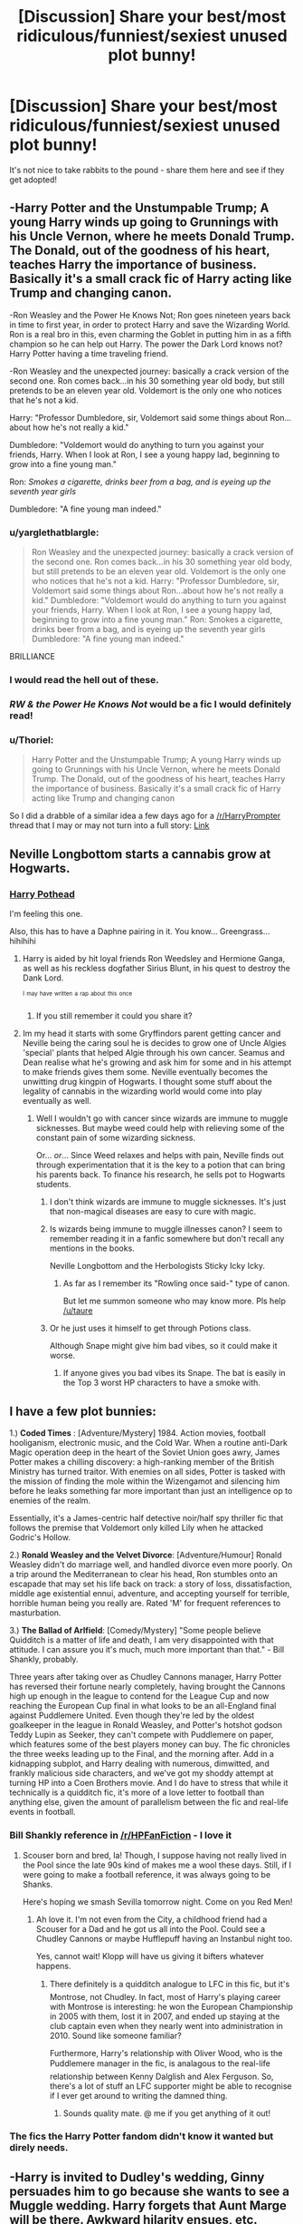 #+TITLE: [Discussion] Share your best/most ridiculous/funniest/sexiest unused plot bunny!

* [Discussion] Share your best/most ridiculous/funniest/sexiest unused plot bunny!
:PROPERTIES:
:Score: 20
:DateUnix: 1463449668.0
:DateShort: 2016-May-17
:FlairText: Discussion
:END:
It's not nice to take rabbits to the pound - share them here and see if they get adopted!


** -Harry Potter and the Unstumpable Trump; A young Harry winds up going to Grunnings with his Uncle Vernon, where he meets Donald Trump. The Donald, out of the goodness of his heart, teaches Harry the importance of business. Basically it's a small crack fic of Harry acting like Trump and changing canon.

-Ron Weasley and the Power He Knows Not; Ron goes nineteen years back in time to first year, in order to protect Harry and save the Wizarding World. Ron is a real bro in this, even charming the Goblet in putting him in as a fifth champion so he can help out Harry. The power the Dark Lord knows not? Harry Potter having a time traveling friend.

-Ron Weasley and the unexpected journey: basically a crack version of the second one. Ron comes back...in his 30 something year old body, but still pretends to be an eleven year old. Voldemort is the only one who notices that he's not a kid.

Harry: "Professor Dumbledore, sir, Voldemort said some things about Ron...about how he's not really a kid."

Dumbledore: "Voldemort would do anything to turn you against your friends, Harry. When I look at Ron, I see a young happy lad, beginning to grow into a fine young man."

Ron: /Smokes a cigarette, drinks beer from a bag, and is eyeing up the seventh year girls/

Dumbledore: "A fine young man indeed."
:PROPERTIES:
:Score: 48
:DateUnix: 1463464607.0
:DateShort: 2016-May-17
:END:

*** u/yarglethatblargle:
#+begin_quote
  Ron Weasley and the unexpected journey: basically a crack version of the second one. Ron comes back...in his 30 something year old body, but still pretends to be an eleven year old. Voldemort is the only one who notices that he's not a kid. Harry: "Professor Dumbledore, sir, Voldemort said some things about Ron...about how he's not really a kid." Dumbledore: "Voldemort would do anything to turn you against your friends, Harry. When I look at Ron, I see a young happy lad, beginning to grow into a fine young man." Ron: Smokes a cigarette, drinks beer from a bag, and is eyeing up the seventh year girls Dumbledore: "A fine young man indeed."
#+end_quote

BRILLIANCE
:PROPERTIES:
:Author: yarglethatblargle
:Score: 25
:DateUnix: 1463483180.0
:DateShort: 2016-May-17
:END:


*** I would read the hell out of these.
:PROPERTIES:
:Author: IntenseGenius
:Score: 14
:DateUnix: 1463465720.0
:DateShort: 2016-May-17
:END:


*** /RW & the Power He Knows Not/ would be a fic I would definitely read!
:PROPERTIES:
:Author: the_long_way_round25
:Score: 10
:DateUnix: 1463485216.0
:DateShort: 2016-May-17
:END:


*** u/Thoriel:
#+begin_quote
  Harry Potter and the Unstumpable Trump; A young Harry winds up going to Grunnings with his Uncle Vernon, where he meets Donald Trump. The Donald, out of the goodness of his heart, teaches Harry the importance of business. Basically it's a small crack fic of Harry acting like Trump and changing canon
#+end_quote

So I did a drabble of a similar idea a few days ago for a [[/r/HarryPrompter]] thread that I may or may not turn into a full story: [[https://www.reddit.com/r/HarryPrompter/comments/4j1n8y/a_famous_figure_becomes_a_harry_potter_selfinsert/d33c8hp][Link]]
:PROPERTIES:
:Author: Thoriel
:Score: 2
:DateUnix: 1463518948.0
:DateShort: 2016-May-18
:END:


** Neville Longbottom starts a cannabis grow at Hogwarts.
:PROPERTIES:
:Score: 24
:DateUnix: 1463462953.0
:DateShort: 2016-May-17
:END:

*** [[https://www.youtube.com/watch?v=U1ei5rwO7ZI][Harry Pothead]]

I'm feeling this one.

Also, this has to have a Daphne pairing in it. You know... Greengrass... hihihihi
:PROPERTIES:
:Author: UndeadBBQ
:Score: 15
:DateUnix: 1463472716.0
:DateShort: 2016-May-17
:END:

**** Harry is aided by hit loyal friends Ron Weedsley and Hermione Ganga, as well as his reckless dogfather Sirius Blunt, in his quest to destroy the Dank Lord.

^{^{I}} ^{^{may}} ^{^{have}} ^{^{written}} ^{^{a}} ^{^{rap}} ^{^{about}} ^{^{this}} ^{^{once}}
:PROPERTIES:
:Author: derive-dat-ass
:Score: 14
:DateUnix: 1463505351.0
:DateShort: 2016-May-17
:END:

***** If you still remember it could you share it?
:PROPERTIES:
:Author: Icantevenm8
:Score: 6
:DateUnix: 1463518927.0
:DateShort: 2016-May-18
:END:


**** Im my head it starts with some Gryffindors parent getting cancer and Neville being the caring soul he is decides to grow one of Uncle Algies 'special' plants that helped Algie through his own cancer. Seamus and Dean realise what he's growing and ask him for some and in his attempt to make friends gives them some. Neville eventually becomes the unwitting drug kingpin of Hogwarts. I thought some stuff about the legality of cannabis in the wizarding world would come into play eventually as well.
:PROPERTIES:
:Score: 9
:DateUnix: 1463483433.0
:DateShort: 2016-May-17
:END:

***** Well I wouldn't go with cancer since wizards are immune to muggle sicknesses. But maybe weed could help with relieving some of the constant pain of some wizarding sickness.

Or... /or/... Since Weed relaxes and helps with pain, Neville finds out through experimentation that it is the key to a potion that can bring his parents back. To finance his research, he sells pot to Hogwarts students.
:PROPERTIES:
:Author: UndeadBBQ
:Score: 9
:DateUnix: 1463484303.0
:DateShort: 2016-May-17
:END:

****** I don't think wizards are immune to muggle sicknesses. It's just that non-magical diseases are easy to cure with magic.
:PROPERTIES:
:Score: 7
:DateUnix: 1463485616.0
:DateShort: 2016-May-17
:END:


****** Is wizards being immune to muggle illnesses canon? I seem to remember reading it in a fanfic somewhere but don't recall any mentions in the books.

Neville Longbottom and the Herbologists Sticky Icky Icky.
:PROPERTIES:
:Score: 6
:DateUnix: 1463484651.0
:DateShort: 2016-May-17
:END:

******* As far as I remember its "Rowling once said-" type of canon.

But let me summon someone who may know more. Pls help [[/u/taure]]
:PROPERTIES:
:Author: UndeadBBQ
:Score: 6
:DateUnix: 1463484798.0
:DateShort: 2016-May-17
:END:


****** Or he just uses it himself to get through Potions class.

Although Snape might give him bad vibes, so it could make it worse.
:PROPERTIES:
:Author: Averant
:Score: 5
:DateUnix: 1463496349.0
:DateShort: 2016-May-17
:END:

******* If anyone gives you bad vibes its Snape. The bat is easily in the Top 3 worst HP characters to have a smoke with.
:PROPERTIES:
:Author: UndeadBBQ
:Score: 4
:DateUnix: 1463496702.0
:DateShort: 2016-May-17
:END:


** I have a few plot bunnies:

1.) *Coded Times* : [Adventure/Mystery] 1984. Action movies, football hooliganism, electronic music, and the Cold War. When a routine anti-Dark Magic operation deep in the heart of the Soviet Union goes awry, James Potter makes a chilling discovery: a high-ranking member of the British Ministry has turned traitor. With enemies on all sides, Potter is tasked with the mission of finding the mole within the Wizengamot and silencing him before he leaks something far more important than just an intelligence op to enemies of the realm.

Essentially, it's a James-centric half detective noir/half spy thriller fic that follows the premise that Voldemort only killed Lily when he attacked Godric's Hollow.

2.) *Ronald Weasley and the Velvet Divorce*: [Adventure/Humour] Ronald Weasley didn't do marriage well, and handled divorce even more poorly. On a trip around the Mediterranean to clear his head, Ron stumbles onto an escapade that may set his life back on track: a story of loss, dissatisfaction, middle age existential ennui, adventure, and accepting yourself for terrible, horrible human being you really are. Rated 'M' for frequent references to masturbation.

3.) *The Ballad of Arlfield*: [Comedy/Mystery] "Some people believe Quidditch is a matter of life and death, I am very disappointed with that attitude. I can assure you it's much, much more important than that." - Bill Shankly, probably.

Three years after taking over as Chudley Cannons manager, Harry Potter has reversed their fortune nearly completely, having brought the Cannons high up enough in the league to contend for the League Cup and now reaching the European Cup final in what looks to be an all-England final against Puddlemere United. Even though they're led by the oldest goalkeeper in the league in Ronald Weasley, and Potter's hotshot godson Teddy Lupin as Seeker, they can't compete with Puddlemere on paper, which features some of the best players money can buy. The fic chronicles the three weeks leading up to the Final, and the morning after. Add in a kidnapping subplot, and Harry dealing with numerous, dimwitted, and frankly malicious side characters, and we've got my shoddy attempt at turning HP into a Coen Brothers movie. And I do have to stress that while it technically is a quidditch fic, it's more of a love letter to football than anything else, given the amount of parallelism between the fic and real-life events in football.
:PROPERTIES:
:Author: Zeitgeist84
:Score: 16
:DateUnix: 1463457627.0
:DateShort: 2016-May-17
:END:

*** Bill Shankly reference in [[/r/HPFanFiction]] - I love it
:PROPERTIES:
:Author: Sage_LFC
:Score: 5
:DateUnix: 1463510396.0
:DateShort: 2016-May-17
:END:

**** Scouser born and bred, la! Though, I suppose having not really lived in the Pool since the late 90s kind of makes me a wool these days. Still, if I were going to make a football reference, it was always going to be Shanks.

Here's hoping we smash Sevilla tomorrow night. Come on you Red Men!
:PROPERTIES:
:Author: Zeitgeist84
:Score: 6
:DateUnix: 1463513456.0
:DateShort: 2016-May-18
:END:

***** Ah love it. I'm not even from the City, a childhood friend had a Scouser for a Dad and he got us all into the Pool. Could see a Chudley Cannons or maybe Hufflepuff having an Instanbul night too.

Yes, cannot wait! Klopp will have us giving it bifters whatever happens.
:PROPERTIES:
:Author: Sage_LFC
:Score: 4
:DateUnix: 1463518168.0
:DateShort: 2016-May-18
:END:

****** There definitely is a quidditch analogue to LFC in this fic, but it's Montrose, not Chudley. In fact, most of Harry's playing career with Montrose is interesting: he won the European Championship in 2005 with them, lost it in 2007, and ended up staying at the club captain even when they nearly went into administration in 2010. Sound like someone familiar?

Furthermore, Harry's relationship with Oliver Wood, who is the Puddlemere manager in the fic, is analagous to the real-life relationship between Kenny Dalglish and Alex Ferguson. So, there's a lot of stuff an LFC supporter might be able to recognise if I ever get around to writing the damned thing.
:PROPERTIES:
:Author: Zeitgeist84
:Score: 3
:DateUnix: 1463529150.0
:DateShort: 2016-May-18
:END:

******* Sounds quality mate. @ me if you get anything of it out!
:PROPERTIES:
:Author: Sage_LFC
:Score: 2
:DateUnix: 1463554118.0
:DateShort: 2016-May-18
:END:


*** The fics the Harry Potter fandom didn't know it wanted but direly needs.
:PROPERTIES:
:Author: Krististrasza
:Score: 3
:DateUnix: 1463563735.0
:DateShort: 2016-May-18
:END:


** -Harry is invited to Dudley's wedding, Ginny persuades him to go because she wants to see a Muggle wedding. Harry forgets that Aunt Marge will be there. Awkward hilarity ensues, etc.
:PROPERTIES:
:Author: FloreatCastellum
:Score: 11
:DateUnix: 1463484657.0
:DateShort: 2016-May-17
:END:

*** I'd read this as long as Marge blows up again.
:PROPERTIES:
:Author: derive-dat-ass
:Score: 4
:DateUnix: 1463505490.0
:DateShort: 2016-May-17
:END:

**** Naturally.
:PROPERTIES:
:Author: FloreatCastellum
:Score: 2
:DateUnix: 1463507184.0
:DateShort: 2016-May-17
:END:


**** [[https://www.fanfiction.net/s/11982933/1/][I did it]].
:PROPERTIES:
:Author: FloreatCastellum
:Score: 2
:DateUnix: 1465137366.0
:DateShort: 2016-Jun-05
:END:

***** I can't wait to read it :D
:PROPERTIES:
:Author: derive-dat-ass
:Score: 2
:DateUnix: 1465141804.0
:DateShort: 2016-Jun-05
:END:


***** "I love family events, they're magical." OH MY GOD. JUST. OH MY GOD.
:PROPERTIES:
:Author: HelloBeautifulChild
:Score: 1
:DateUnix: 1467903196.0
:DateShort: 2016-Jul-07
:END:

****** :D glad you liked that line #BringBackSassyHarry
:PROPERTIES:
:Author: FloreatCastellum
:Score: 2
:DateUnix: 1467905671.0
:DateShort: 2016-Jul-07
:END:


** - Sparked by Rowlings "History of the Potters", I imagined Charlus' and Doreas side of the Potter family. Torn between pureblood idealism, traditions, love and his own ambition, James' cousin, Aurelius leaves the country after his seventh year never to be seen again. Not until a desperate Minerva McGonagall sets out to look for the last remaining adult Potter of the world to take care of his cousins child. Follow Aurelius, the world traveler, as he struggles to raise Harry, close old scars and tear open new ones.

I always wanted to write this one, but I haven't yet gotten the right feel for it.

- Heroes are not born, they are made. Or in Poppy Potters case, forged. Raised by Minerva McGonagall and Albus Dumbledore, Poppy Potter has soon found her passions in two things, the Arcane and the forge. It is her dream to become a Grand Artificer, a master of magical engineering and Art. One evening, after her fifth year, Poppy stands at her forge, working on her greatest project yet, when Fate struck. The fires of the forge burn her, melt her skin from her bones. But she doesn't die. Instead, she is reborn, her bones hard as iron, her skin tough as titanium and her eyes glowing with the power of a vulcan. She rises, an avatar of Hephaistos. [[http://img04.deviantart.net/bdca/i/2015/233/f/f/dota_2_lina_by_ang_angg-d8cp5i0.jpg][Inspiration pic]]

This one is more the "I really want to do something with gods..." thing lying around.

- We write the year 581 BC. A war rages among the celts of the british isles, with one man terrorizing the whole of the countries with his fierce warriors and ruthless druids. The name of the warlord is Voldemort, elder of the druids and traitor to nature. But one night, on the day when the ghosts come haunting, he was defeated - by a mere babe, no less. Fourteen years later, the babe Haralrd Jymson, child of a viking seidr and and saxon Hexe, is sent away to learn from the Southeners beyond the great mountains to become the greatest wizard the Isles have ever seen. Together with his mentor, the fierce shieldmaiden Moireach (Minerva McGonagall) of the picts and his friends, the loyal and brave Ronat of the Celts as well as the orphaned Hermenas, born of etruskian adventurers, he sets out on his greatest adventure along the Amber Road.

This one is on my to-do list. I'm not sure when its going to happen, but it is going to happen.

- Harry Potter and the War against Chaos. Bernadette, the Grim Reaper, is always on the lookout for new members of her Vigil. When Harry jumps in the way of an Avada Kedavra, a month after the final battle, to save a child he had never met before, she makes him a proposal. Harry becomes part of the Vigil and is on his way to become the greatest Guardian of the Veil, known to all who have reason to fear hims as "The Archmage". A Harry Potter x [[http://nebezial.deviantart.com/art/death-vigil-pages1to6-424856555][Death Vigil]] crossover.

I love Death Vigil. I want to make a crossover with it.

- Harry decides one day to see where some of the weirder paths on the Marauders Map lead. Deep within the school, he finds relics of oldest times, speaking of ages long forgotten as well as something he remembers quite dearly. The Veil. But after closer inspection he sees that this one doesn't whisper. Instead, he hears cheering, laughing and the occasional crackle and explosion of fireworks. But the Veil is dangerous, not because of where it leads, but because it lures you in. Not able to withstand, Harry enters the Veil, only to find himself appearing at the edge of a gigantic arena where ten participants, humans, monsters, beings - forces of nature, all of them - battle each other. The name of the arena is Summoners Rift, and Harry is about to be drafted.

HP x League of Legends crossover. This one is also on my plate, for the sole reason that there is not one good League crossover out there.
:PROPERTIES:
:Author: UndeadBBQ
:Score: 10
:DateUnix: 1463472377.0
:DateShort: 2016-May-17
:END:

*** Heck yes, League of Legends crossover. I have one planned myself.

Xerath!Harry. Voldemort won, and Harry is cornered in a cave that contains an exposed magical leyline. With no way out, he does a very Harry kind of thing and grabs the leyline. The cave is sealed in a burst of magic. With his victory complete, Voldemort builds his fortress on top of the entrance, and carves a warning into the wall above the cave entrance. "Beware the wrath of wizards," it reads. On the other side of the world, Luna Lovegood weeps. Millennium later, after a world changing magical cataclysm caused by Voldemort before he died, the building now known as the Institute of War is found and inhabited. Deep beneath the Institute, the message, almost perfectly preserved, is found. The last word, however, was near illegible. Scholars were only able recover three letters, making the message read "Beware the wrath of --zar--". The cave beneath it was excavated, and a perfectly smooth boulder, practically thrumming with magical power, was set on display in the main hall, where it soon gained the name of "Zar's Wrath", and later shortened to "Xerath". Much like the Hall of Judgement, the Xerath Stone became a rite of passage for those who champion a cause and seek the aid of Zar's Wrath. One day, Diana Lovegood, Scorn of the Moon, and last of House Lovegood, stood before the stone, and Harry Potter woke up.
:PROPERTIES:
:Author: Averant
:Score: 6
:DateUnix: 1463496556.0
:DateShort: 2016-May-17
:END:

**** As I read that I was already thinking "How is he going to get Azir to be Voldemort?"

So, I guess you're ignoring the Shurima lore parts?

But I dig the idea. A powerful, slightly crazed Harry whos body is pure magic at this point and feels a connection to this one girl from Targon.
:PROPERTIES:
:Author: UndeadBBQ
:Score: 4
:DateUnix: 1463497045.0
:DateShort: 2016-May-17
:END:

***** Fuck the lore =.=

They came out with that /after/ I came up with this idea. So yeah I'm pretty much going to ignore it. Although... Azir COULD be Voldemort. He just keeps on splitting his soul endlessly, sculpting soldiers out of sand. Definitely something I'd have to think on.
:PROPERTIES:
:Author: Averant
:Score: 3
:DateUnix: 1463497373.0
:DateShort: 2016-May-17
:END:

****** Thats what I wanted to know.

I personally love the new way Riot is trying to give their characters a bit of backstory. The Opening of the Tomb of Shurima is certainly one of the more interesting things. With Harry as Xerath, it would mean that Nasus was his warden for a few thousand years and Renekton the poor soul that had to endure Harry's torture (if we want to stay on the lore). Voldemort as Azir, and Sivir as the last of his bloodline could make an interesting antagonist pair. Cassiopeia could be a decent sidekick to Xerath / Harry in her wish for vengeance for her curse.

But thats all just brainstorming :D
:PROPERTIES:
:Author: UndeadBBQ
:Score: 3
:DateUnix: 1463497778.0
:DateShort: 2016-May-17
:END:


****** So I'm not the only one mad at the huge 'fix' they did to the lore almost two years ago? Awesome!

Also, if you write this, I would soooo read it. The idea sounds amazing.
:PROPERTIES:
:Author: Werefoxz
:Score: 1
:DateUnix: 1465042662.0
:DateShort: 2016-Jun-04
:END:


*** Please post on this sub for visibility/promotion if/when you write any of these!! All of your ideas seem super cool and I don't want to miss any of them.
:PROPERTIES:
:Author: bi_thrwy
:Score: 3
:DateUnix: 1463549363.0
:DateShort: 2016-May-18
:END:


** [deleted]
:PROPERTIES:
:Score: 9
:DateUnix: 1463487925.0
:DateShort: 2016-May-17
:END:

*** u/UndeadBBQ:
#+begin_quote
  Pansy works as a secretary in the same office as Harry. They absolutely hate each other. One day the feud goes too far and Harry decides to put the punishment down as her superior <3 .
#+end_quote

( ͡° ͜ʖ ͡°)

#+begin_quote
  Voldemort's resurrection doesn't go quite as planned... Wormtail fucks up one of the ingredients and Voldemort comes out as a..beautiful woman? Watch as Voldemort goes through the trials and tribulations of being a woman.
#+end_quote

Tomasina Riddle, his grandmother, was buried right next to his father. Pity.

Please, someone write this.
:PROPERTIES:
:Author: UndeadBBQ
:Score: 7
:DateUnix: 1463498834.0
:DateShort: 2016-May-17
:END:

**** I just want a scene where she has her period for the first time and freaks the fuck out and tortures people in pure rage.
:PROPERTIES:
:Author: scoops__
:Score: 9
:DateUnix: 1463499446.0
:DateShort: 2016-May-17
:END:

***** In my head I have the ressurection scene in mind and Voldemort being like "You know what, Harry? Go! Take the cup and go! I'll deal later with you. In about three to four months. Because that is when Wormtail here is going to be allowed to die."

And then Harry lies in bed, not with nightmares of a horrifying Voldemort, but with rather embarassing dreams about the naked woman that came out of the cauldron.

Ooooooh... I want this so bad.
:PROPERTIES:
:Author: UndeadBBQ
:Score: 10
:DateUnix: 1463499711.0
:DateShort: 2016-May-17
:END:

****** Just make sure she has a nose this time...
:PROPERTIES:
:Author: Averant
:Score: 7
:DateUnix: 1463503706.0
:DateShort: 2016-May-17
:END:


*** If the fem!Voldemort was still as insane as the canon one, it wouldn't make a big difference though.

I propose: she sensed Horcrux in Harry's head, managed to get it reattached to herself, and instantly felt a lot better. As a result, she became confused, Harry escaped, and she started questioning her former strategy.
:PROPERTIES:
:Author: mk1961
:Score: 2
:DateUnix: 1463585282.0
:DateShort: 2016-May-18
:END:


** A favorite premise for an "evil Dumbledore" story that I've never gotten around to writing:

As an infant, while on a routine checkup at St. Mungos, Harry accidentally ingests Unicorn blood. Because the curse cannot afflict an innocent, it manifests instead as a bad-luck curse that surrounds him, affecting those who come near. This is the Power He Knows Not.

Later, after his parents would perish despite hiding under a Fidelius charm (a seemingly "perfect defense"), Voldemort would attack him and suffer a one-in-a-million reflection of the Killing Curse. Sirius would pick up the infant to hand him to Hagrid and hours later be framed for a murder he didn't commit. Hagrid... well, his Giant blood made him immune to the curse. (He's the only person Harry can safely be with for any extended period of time.)

Dumbledore (the mustache-twirling kind) actually recognizes the curse for what it was. In a stroke of brilliance, he has Hagrid leave Harry with the Dursleys intentionally because they were the "worst sort of Muggle."

The Dursleys aren't dumb. They realize quickly that they need to isolate Harry, locking him away from them in his cupboard to avoid contact.

As he grows up, everyone Harry befriends suffers a horrible fate (though as time goes on, rarely fatal), but he never really catches on as to why.

His adventures at Hogwarts would revolve around Dumbledore manipulating Harry's curse, trying (and failing, more often than not) to get his adversaries to suffer the effects of his curse.

Tone-wise, I'd aim for light comedy, much like BajaB's Lazy Harry series. Of course, one would be obligated to try for the most ridiculous events, ones that backfire on Dumbledore (the bad guy in this--perhaps with a Voldemort who is terrified of Harry and just wants to be left alone).

Part of the reason I never wrote this up was because I discovered later on that one of the main characters (Luna) of the /Alex Verus/ series by Benedict Jacka has a very similar curse. It sort of took the wind out of my sails.

Maybe someday...
:PROPERTIES:
:Author: __Pers
:Score: 9
:DateUnix: 1463578702.0
:DateShort: 2016-May-18
:END:

*** I just like the idea of Voldemort just being some guy at this point, no longer wanted to even leave his house after being ressurected, and is so scared of Harry, and Dumbledor is so blinded he keeps trying to make the curse kill Voldemort. The idea just sounds amazing.
:PROPERTIES:
:Author: Werefoxz
:Score: 1
:DateUnix: 1465042900.0
:DateShort: 2016-Jun-04
:END:


** Akira (movie version) reimagined with Harry Potter, where Tetsuo is embodied by Luna Lovegood. The original Akira-esque powerhouse would be Ariana Dumbledore.

In the late 1800's, the Department of Mysteries was researching 'magic is intent', and trying to liberate the mind from all constraints on reality-bending. Their experiments resulted in Ariana Dumbledore erasing Atlantis from history. Soon after, they shut down the project. Decades later, their top researchers Xeno and Miranda Lovegood rediscovered the Ariana materials and worked on their own 'liberated mind' in secret. What they created was a monster, capable of warping reality by the worst imaginings of the id whenever the constraints were broken. This is Luna. Miranda died putting the breakers on her mind in place, but every once in a while Luna's cage is broken, and something horrible is let loose.

For instance, the Weasleys used to have ten kids.

Albus and Flitwick are aware. Trelawney can sense it but is incapable of predicting around Luna's actions- she fears the little girl for that. Xeno just tries to distract Luna with safe, fanciful notions and conspiracy-politics; her reality-bending doesn't change individuals, usually. She can convert a mob of muggles into a zombie apocalypse, but her urges aren't fine-tuned enough to warp a government. The runic puzzles in the Quibbler are meant to train her mind to reinforce the cage. Others just find them challenging and occasionally inspirational.

It's when Harry makes the run at the Ministry to 'save Sirius' that Luna is pushed beyond her controls. When she finds Harry being possessed by Voldemort in the Atrium, things... happen. The rising Dark Lord loses some of his significance. Even if he can rebuild another body, he's really considering holding off for a bit. Maybe possess Nagini for a nice long holiday in Rwanda.

Harry is the Kaneda in this- the friend just trying to help, that may eventually have to put Luna down.
:PROPERTIES:
:Author: wordhammer
:Score: 8
:DateUnix: 1463497910.0
:DateShort: 2016-May-17
:END:


** I'm too lazy or preoccupied to write these, feel free to adopt.

- Just after the Battle of Hogwarts, Harry discovers that his entire life had been a "Truman Show" type reality show (possibly only he and Voldemort weren't in on the secret, or the entire wizarding world was just a simulated reality). He is brought in to a live interview in the show's studios, which I intended to use to mock some stupid fanon/fandom notions in the form of audience questions and Harry's answers.

- Mad scientist Hagrid making horrible animal experiments to produce new species of monsters, in an au where he's allowed to do magic. Nobody tries to stop or arrest him because they're too afraid of the monsters he keeps as pets.
:PROPERTIES:
:Author: Almavet
:Score: 7
:DateUnix: 1463489846.0
:DateShort: 2016-May-17
:END:

*** I like to imagine with the first one that everyone is a paid actor besides Harry. After he finally 'kills' Voldemort, 'Tom' gets back up and just walks off and Harry is like wtf and that's when they reveal everything.
:PROPERTIES:
:Author: Werefoxz
:Score: 2
:DateUnix: 1465043063.0
:DateShort: 2016-Jun-04
:END:


** Some plot bunnies of this evening:

- *Harry Potter: Master Herbologist.* Allying with the good Neville Longbottom, Harry works to weaponize some magical plants and uproot the battle to bring it straight to Voldemort. The power the Dark Lord knows not is most certainly a rhododendron bush.

- *Harry Potter & The Hogwarts Toilet Seat* Due to a traumatic event in his childhood, Harry becomes accustomed to exploring the sewers around Privet Drive, and upon arriving at school pursues his natural inclinations to enjoy the pipework. The power the Dark Lord knows not? Indoor plumbing.

- *The Road To That Gold Place* Post-DH. Harry and Ron get together and seek out the mythical, magical city of El Dorado!

- *Harry, Hermione & The Hieroglyphs* Post-DH. Having enjoyed a marathon of Tomb Raider and Indiana Jones together, Harry and Hermione have found their true callings in life - they're going to become pseudo-archaeologists and go searching for buried treasure, and you can bet they're going to look sexy while doing it!

- *Harry Potter On Stage* Harry leaves the wizarding world to pursue his /real/ dream of becoming a Broadway choreographer.

- *Master Of The Catacombs* Drunkenly lost in the catacombs of Paris after a particularly wild party, Harry stumbles over a secret, underground society of hyperintelligent gnomes, and he becomes their saviour.
:PROPERTIES:
:Score: 12
:DateUnix: 1463450060.0
:DateShort: 2016-May-17
:END:

*** u/TheJadeLady:
#+begin_quote
  Harry, Hermione & The Hieroglyphs Post-DH. Having enjoyed a marathon of Tomb Raider and Indiana Jones together, Harry and Hermione have found their true callings in life - they're going to become pseudo-archaeologists and go searching for buried treasure, and you can bet they're going to look sexy while doing it!
#+end_quote

Make it a Tomb Raider crossover there's only one good so far by Steelbadger

[[https://www.fanfiction.net/s/10659456/1/Harry-Potter-and-the-Sun-Queen]]
:PROPERTIES:
:Author: TheJadeLady
:Score: 5
:DateUnix: 1463533998.0
:DateShort: 2016-May-18
:END:


** Currently working on a *Harry Potter/Jurassic World* crossover wherein Harry becomes King of the Velociraptors after a postal mixup. Crack, obvs. Also features motherly, sassy Hedwig who thinks Harry and the Raptors are her mentally handicapped chicks.
:PROPERTIES:
:Author: SincereBumble
:Score: 4
:DateUnix: 1463487899.0
:DateShort: 2016-May-17
:END:


** A fic about Bill before the second war started and his adventures in Egypt while working for the Goblins. It was like 8 or 9 years ago I had this idea, I had it all plotted out with chapter summaries and everything. I still think about it at times but I always lose interest in writing after the first or second chapter haha.
:PROPERTIES:
:Score: 4
:DateUnix: 1463468686.0
:DateShort: 2016-May-17
:END:


** The claim that the Black family bribed squib cousin Bernard with his own bookshop into going away instead of killing him like the proper purebloods they are is a vile lie spread by squib cousin Bernard.

Now Bernard Black has a problem. He has just been given custody of a child by the name of Harry Potter.

Black Books crossover
:PROPERTIES:
:Author: Krististrasza
:Score: 4
:DateUnix: 1463564165.0
:DateShort: 2016-May-18
:END:

*** This is the most amazing concept I've ever heard.
:PROPERTIES:
:Score: 2
:DateUnix: 1463565050.0
:DateShort: 2016-May-18
:END:


*** I would read the shit out of that. Also, Manny is in fact Wormtail and Fran is a Bellatrix Lestrange who switched out with her body double and is desperately trying to figure out how the muggle world works so that she can convert Voldemort's stash of gold into British Pounds without being arrested for it.

Cue a very confused wizarding world.
:PROPERTIES:
:Author: darklooshkin
:Score: 1
:DateUnix: 1463619716.0
:DateShort: 2016-May-19
:END:


** Dunno why I've toyed around with a F!Harry X Ron idea for a while. Dunno the reason, but in my mind it makes sense.
:PROPERTIES:
:Author: PowerSombrero
:Score: 3
:DateUnix: 1463452472.0
:DateShort: 2016-May-17
:END:

*** Well the attitude would definitely be weird here. Consider Ron's eating habits and Hermione's reaction to them.

With Hermione:

"Ron! Stop shoveling that food! I spent an hour getting it ready, so the least you can do is enjoy eating it!"

"Bff I eeem!"

"Aaargh! And finish eating before answering! Honestly, grow up Ron!"

With Fem!Harry:

"So you like my food, I take it?"

"Mmmhmm!"

"Do you want some more?"

"Mmmhmm!"

"Take it slower and it'll last longer."

"Mmmm?"

"Yes Ron, definitely."

Harry was always better at Ron-speak than Hermione. I can see that translating fairly well into a relationship.

Also, fem!Harry would probably have different standards than most about what constitutes a compliment given her track record, which is something Ron appreciates.

"Oi Harriet!"

"Yeah Ron?"

"Did you do something with your dress today?"

"No. Why?"

"Because your breasts keep distracting me."

"RON! THAT'S... Wait, that's actually very nice of you. Thank you."

"No problem. See you at work then?"

"I-yeah... see ya. "
:PROPERTIES:
:Author: darklooshkin
:Score: 4
:DateUnix: 1463524862.0
:DateShort: 2016-May-18
:END:


** *Harry Potter fears the Walking Dead. * Harry kills Voldemort and in so doing inadvertently kills Death. Cue the zombie hordes!
:PROPERTIES:
:Score: 3
:DateUnix: 1463454659.0
:DateShort: 2016-May-17
:END:

*** Lord Voldemort fears the Walking Dead.

Voldemort had a second wand at the final battle. Kills Harry with it AFTER acknowledging him as the Master of the Elder Wand. Harry was Master of Death, and brings back everyone Voldemort/DEs killed to hunt them.
:PROPERTIES:
:Author: ssnik992
:Score: 2
:DateUnix: 1463492433.0
:DateShort: 2016-May-17
:END:


** ED: I've decided to just keep posting ideas here for now. It's actually kind of fun.

- Snakes on an Oil Rig; Pansy sparks off the Ministry Liberation Battle after the Slytherin contingent flooed out of Hogwarts just before the Main Battle. As a result, they get exiled-to an oil rig off the coast of Madagascar. Fast forward seven years and they are in charge of the only fully magical source of oil in the world. Cue shenanigans, adventures, evil Dark Wizard drama queens and a whole shit load of magical innovation courtesy of Gregory Goyle, inventor extraordinaire. I am actually working on this one.

- Aurors at large: The Golden Trio & friends have figured out how to climb the ranks of the Ministry without having to go through the whole 'do the same job for ten years before maybe being considered for a pay rise' bullshit. Good for them. It involves becoming Aurors-at-large, International Law Enforcement personnel troubleshooting magical problems in places where magical communities are either under severe pressure or non-existent. Forms the basis of quite a few crossovers.

- Starship Wizards; all the muggleborn and muggle-raised are abducted on january the first, 1990.Drafted by the Holy Empire of Belka to fight on the front lines of their planned pan-galactic invasion, the only way back they have requires them to win the war. In true Potter style, It Gets Worse. Nanoha Cross.

- The Dragon Queen of Narnia; Arturia Potter's cupboard ejects her into Narnia in the Narnian Year 600. The Unnamed Continent is in turmoil as the fall of the Calormen 300 years earlier plunged everything into chaos. The kings of Narnia are powerless. Warbands, Mercenaries and Bandits carve up the landscape. The Pevensies are four hundred years away. And Arturia Potter, all of five years of age, pulls a sword out of a stone. This is not going to end well.

- The first Blood War: as the only magical European nation unsullied by large-scale conflict for more than 200 years, magical Britain in 1971 was the richest and most influential of all magical nations. By 1981, it would be little more than a small gathering of enclaves scattered amongst the ruins & mass graves of what had been a great nation not so long ago. This is the history of how a civil war burned one of the most prosperous countries of its time to the ground. This is the first blood war.

- Fate/Zero Warning: Seven Masters, Seven Servants and thirteen of those most affected by their conflict are reborn in a world where Gaia has no sway over magic, the age of Gods may or may not have ended and magi are... nice? 26 characters from Fate/Zero are reborn and go to Hogwarts. That's 26 reasons why the Magical World should be very, very afraid.

- Voldemort truly died that night. The horcruxes, however, didn't follow him. As a result, small areas of the UK are transformed into Zones that only the insane, the desperate and the magical dare to venture into. On October 31st 2001, a massive magical storm causes anomalies to appear outside of their Zones-with disastrous consequences for everyone. With magic running wild and the bodycount skyrocketing, the remnants of the Order of the Phoenix desperately try to rescue what little of the magical world is left all while solving the puzzle of what, exactly, they should do. A Harry Potter/STALKER crossover.

- Being the Master of Death is suffering. Just ask Rose Weasley, bastard daughter of Harry Potter, about it.

- Outbreak: The Werewolf Curse goes airborne.

- There's a perfectly rational explanation for this: Muggle scientists discover magic, which the magical world discovers far too late. Awkward coverups, government ineptitude and eye-rolling muggleborns soon follow.

- Contingency planning for brainiacs: Hermione was fired from her Ministry position. Harry and Ron were indefinitely assigned to guarding the Department of Mystery's trash chute. This turned out to be a bad, bad move on the Ministry's behalf.

- The Bash Fic: In which Ron's in it for the money, Dumbledore's in it for the greater good, Molly's in it to clear an old debt and the Order of the Phoenix are in it to win it. With everyone and their grandparents jostling to take advantage of a stubbornly oblivious Boy Hero, there's bound to be friction down the line. A fic in which you get to see everything from the perspective of the 'bad guy'-whoever that may be.

- Reptilia's (slightly modified) challenge: He never did believe in second chances. He got one anyway. Of course, nothing goes smoothly for a re-incarnated boy hero sent back to off a Dark Lord properly this time. But this time around Tom Riddle had a few things going for him.

- Just taking a very long break: Harry Potter, fed up with the constant problems thrown his way, decides to take an extended vacation abroad. His chosen HQ? Brockton Bay. An HP/Worm crossover.

- Dangerously genre savvy: In which the Slytherins are very well aware of just how much magic loves a story and do their level best to stay out of it. Unfortunately for them, Draco's an attention-seeking idiot and Harry's a dangerously suicidal one. When the boy hero's polyjuice wears off, Slytherin House has a choice to make: embrace the role of Background Evil Mooks and die horribly or become Unexpected Allies of Partial Darkness and face a 50/50 chance of dying horrifically. Warning: reading TV tropes may be required to get the most out of this idea.

- The All Hitwizard party: Harry's first assignment as an Auror sounds like it's right up his alley-a bunch of Dark Wizards who are hell-bent on slaughtering 40-year-old muggle virgins in order to summon Voldemort's shade and get his magical knowledge for themselves. As 40-year-old muggle virgins don't exactly grow on trees, he has some time to investigate and get ready for the confrontation. That's the good news. The bad news? Robards saddled him with a team of hitwizards to 'help out'. Follow Sarge, Doc, Nubby, Cutter, Heavy, Aimy, Tink, Twitch, Crisp and friends as they desperately try to stay alive in the face of an average day in Harry Potter's life. A Harry Potter/[[http://www.theallguardsmenparty.com/index.html][The All Guardsmen Party]] crossover.

- The Way of The Wands: The magical world died and nobody noticed. Witches and Wizards born with the ability to command magic are numerous yet isolated and ignorant of one another. Magic that was once shackled now runs free. The last barriers erected by the last wand-wielders have fallen. And now, for nine months every year, people ranging from the age of eleven upwards are dropped into a world where the only immutable law is Magic Is Everything and find out that, to end this cycle, they need to learn the greatest secret of a dead world-wandcraft-or die trying. Inspired by [[http://www.yurishwedoff.gallery/2016/5/14/rhg1zc1r8l06envasa2ct1fvbb6ziq][this gallery]].

  - Thoughts for the idea above: Template is essentially Urbanised dystopia surrounded by bleak countryside whose borders are ringed by dead volcanoes. The only magical inhabitants apart from the wizards & witches are magical beasts found in the HP series. Plot points would be development of wandless magic as a set of casts take on epic quests in order to discover the means to end their problem. Wandless magic has harsh conditions set upon it akin to the magics found in the Dresden 'verse; To seek to kill with magic, change another's form, toy with other's minds, steal others' memories, enthrall others, raise the dead, seek to attain knowledge from beyond the boundaries of the Universe and manipulate the flow of time is to invite ruin and death upon yourself & others. Whether this should feature canon characters, OCs, crossover characters or otherwise is completely up to the author. The main thrust for the initial chapters (hell, even the first story set there, tbh) is the environment-the mix of urban and fantastical, the familiar with the terrifying, Alice in Wonderland on heroin cut with a dash of technology and so on.

This is not a post-apocalyptic setting-the urban areas are largely /intact/ and most of those wizards and/or witches living there keep it that way.

In essence, the cityscape would be the initial important thrust-doorways that lead to familiar yet empty landscapes-London, New York, Moscow, Capetown, La Paz, you name it- that only start decaying when more than a set number of people arrive there. Phones, computers and other tech work somehow, but there is no processed organic material other than the characters to be found. They'll have to hunt the magical creatures that roam these cityscapes for food whilst trying to escape to the areas beyond.

There are hints left behind by others that have come before-caches of handwritten notes, crudely manufactured books, word documents and so on that tell of the powers they learned and the quests they went on in search of Wandlore-as well as scattered books left behind by the dead magical world itself-potions and alchemy, astrology and arithmancy, Runes and treatises on the Dark Arts- that help them learn how to use their magic wandlessly.

This world is wildly dangerous as things have a tendency to manifest at the worst possible time-a nuclear pile reactor, ancient satellites, weapons, technology and clothing from the dawn to the end of humanity come into existence there. Couple that with the magical artefacts that have been known to randomly appear & disappear at will and you get an added level of danger in this area.

Also, Hogwarts exists, though it appears to be scattered across this world.

Anyway, new idea, what do you think?
:PROPERTIES:
:Author: darklooshkin
:Score: 4
:DateUnix: 1463478721.0
:DateShort: 2016-May-17
:END:

*** u/UndeadBBQ:
#+begin_quote
  Voldemort truly died that night. The horcruxes, however, didn't follow him. As a result, small areas of the UK are transformed into Zones that only the insane, the desperate and the magical dare to venture into. On October 31st 2001, a massive magical storm causes anomalies to appear outside of their Zones-with disastrous consequences for everyone. With magic running wild and the bodycount skyrocketing, the remnants of the Order of the Phoenix desperately try to rescue what little of the magical world is left all while solving the puzzle of what, exactly, they should do. A Harry Potter/STALKER crossover.
#+end_quote

Fk yea!

#+begin_quote
  Being the Master of Death is suffering. Just ask Rose Weasley, bastard daughter of Harry Potter, about it.
#+end_quote

If someone would get this done without bash... ah, naive dreams.
:PROPERTIES:
:Author: UndeadBBQ
:Score: 6
:DateUnix: 1463498698.0
:DateShort: 2016-May-17
:END:

**** Well it can be done. Just say 'the Golden Trio got into a drunken threesome and everyone assumed red hair = Weasley rather than Evans. Course, nobody really commented on the eyes much, but hey, green couldn't be that rare in the magical world, right?'
:PROPERTIES:
:Author: darklooshkin
:Score: 2
:DateUnix: 1463523842.0
:DateShort: 2016-May-18
:END:


*** u/yarglethatblargle:
#+begin_quote
  The first Blood War
#+end_quote

That sounds amazing.
:PROPERTIES:
:Author: yarglethatblargle
:Score: 2
:DateUnix: 1463492942.0
:DateShort: 2016-May-17
:END:

**** Yeah, we don't have enough First War fics.
:PROPERTIES:
:Author: Averant
:Score: 3
:DateUnix: 1463496784.0
:DateShort: 2016-May-17
:END:


**** I wrote an intro for it [[https://www.fanfiction.net/s/8222091/36/The-random-craziness-file][here]] if you want an idea of what I am going for. Think 'Anthony Beevor writes a wizarding history book' if you want to write it up.
:PROPERTIES:
:Author: darklooshkin
:Score: 2
:DateUnix: 1463494136.0
:DateShort: 2016-May-17
:END:


*** u/vash3g:
#+begin_quote
  Contingency planning for brainiacs: Hermione was fired from her Ministry position. Harry and Ron were indefinitely assigned to guarding the Department of Mystery's trash chute. This turned out to be a bad, bad move on the Ministry's behalf.
#+end_quote

This sounds like a wonderfully long humor fic. Just watching everyone around them fall apart and keep going on their day jobs with the boys continuing on finding out dirt or fun toys.
:PROPERTIES:
:Author: vash3g
:Score: 2
:DateUnix: 1463540665.0
:DateShort: 2016-May-18
:END:


*** u/Dansel:
#+begin_quote
  The Dragon Queen of Narnia; Arturia Potter's cupboard ejects her into Narnia in the Narnian Year 600. The Unnamed Continent is in turmoil as the fall of the Calormen 300 years earlier plunged everything into chaos. The kings of Narnia are powerless. Warbands, Mercenaries and Bandits carve up the landscape. The Pevensies are four hundred years away. And Arturia Potter, all of five years of age, pulls a sword out of a stone. This is not going to end well.
#+end_quote

I'd read this. A Harry Potter/Narnia/Arthurian Legends crossover? hellyeah.

The fate stay night go to Hogwarts thing sounds like it would make for an excellent shortstory
:PROPERTIES:
:Author: Dansel
:Score: 2
:DateUnix: 1463600736.0
:DateShort: 2016-May-19
:END:

**** Well the Arturia Potter idea is also a bit of a shadow F/SN and F/Z crossover. Though she isn't /the/ Arturia Pendragon of the series (for one thing, her father's not Uther and Camelot's supposedly on Earth rather than Lion!Jesus's private Disneyland), she proves herself equal to her forebearer's legend (though whether the two are related or not is ultimately up to the author-plausible circumstance says yes, 'let's-make-shit-interesting' wants no, but maybe if you sneak a peek at it from outside the 12 known dimensions-kinda) and just as eager to correct the absolute disaster she thought her reign ended up being.

Take note that, in my mind, she's actually a bit of a villain here if only because she prioritises her kingdom's safety over Aslan's fuckery. He's trying to use her to re-establish law & order across the continent and she's basically saying 'no, fuck that, one kingdom is enough trouble as it is', so he's pushing the other kingdoms to provoke her. This, predictably, ends about as badly as you think it does.

Also, Caliburn is the Sword of Kings and Excalibur is the Sword of Promised Victory. Caliburn was reforged by the fae before being stuck in a rock and dumped in Narnia and Excalibur is on loan from the Lady of The Lake and made by the fae too. Notice how both deal with human concepts and neither are handed down by Angels unto mortal men? Yeah, that plays a part there...

Shit, plot bunnies man, whaddya do when they get your brain?
:PROPERTIES:
:Author: darklooshkin
:Score: 1
:DateUnix: 1463618260.0
:DateShort: 2016-May-19
:END:


** Things I'm not likely to get to in the next decade:

1 .Harry Potter and the Solari Inquisition - Harry and co. get cornered in the Time room in the Department of Mysteries, and an accident with the time turners sends them forty years back in time. They manage to escape the country without arousing suspicion, and meet up in France to discuss their next move. Eventually they agree to split up and find ways to prepare for Voldemort on their own, meeting each other every ten years to stay in contact. Each go their separate ways, except for Ron and Ginny who stick together. Thirty-nine years later, they meet up a final time. All of them have their own lives, and none of them can stand the sight of each other.

Neville is a magical chemist addicted to his own product. Hermione is married and is the head researcher of the Library of Alexandria. Ron and Ginny apprenticed under a Succubus and Incubus respectively. Luna became a puppeteer, controlling shrunken dolls into which she stuffed the souls of serial killers. And last but not least, Harry is an experienced Dark wizard who got his face stolen - [[https://33.media.tumblr.com/tumblr_lkwqmhNQuN1qcknx9o1_500.jpg][Literally.]] He hides his blank face behind a smiling golden theater mask.

2 . Gloria Potter, The Light Bringer - runic artificer fic. Gloria gets it in her head that the Power He Knows Not is a runic weapon. Fortunately, she took Ancient Runes. Unfortunately, her attempts keep blowing up in her face. While studying with Hermione, she stumbles across the [[https://www.google.com/search?sourceid=chrome-psyapi2&ion=1&espv=2&ie=UTF-8&q=fibonacci%20sequence&oq=fibonacci%20sequence&aqs=chrome.0.0l6.3131j0j7][Fibonacci Sequence]] and applies it to her own work in the form of a javelin, and succeeds. When Voldemort attacks the castle and demands Gloria surrender herself, Gloria stands on the parapet and hurls her weapon at Voldemort. The javelin strikes with such force that it lights up the country side like an atomic bomb and creates a crater the size of the quidditch pitch. Gloria gains the title Light-Bringer and everyone is reminded why the magical world stopped using those kinds of weapons in the first place.

3 .The Pureblood Plague - Voldemort died and nothing changed. Harry decides that's not enough. Though he is a Transfiguration prodigy taught by McGonagall and Dumbledore, he knows that it's not sutble enough. So he trains to be a healer under Poppy Pomfrey, but specializes in magical diseases. Finding one that is deadly but not contagious, he transfigures a mosquito out of metal and has it feed from diseased blood, then sends it after his target. Soon, former Death Eaters begin dropping dead like flies, and eventually the remaining group catches on. When they corner Harry in a house, Harry reveals his latest project in the form of a large, buzzing incubation nest the size of an entire doorway. Organic transfiguration of inanimate matter, he says proudly, then splits open the egg. Thousands of locusts, all made of metal with diamond tipped mandibles, pour out of the egg and descend upon the Death Eaters, stripping flesh from bone and then gnawing bone into dust.*

*I have no idea if locusts can actually do that. Let's just say magic and call it a day.
:PROPERTIES:
:Author: Averant
:Score: 2
:DateUnix: 1463496275.0
:DateShort: 2016-May-17
:END:

*** u/yarglethatblargle:
#+begin_quote
  Neville is a magical chemist addicted to his own product. Hermione is married and is the head researcher of the Library of Alexandria. Ron and Ginny apprenticed under a Succubus and Incubus respectively. Luna became a puppeteer, controlling shrunken dolls into which she stuffed the souls of serial killers. And last but not least, Harry is an experienced Dark wizard who got his face stolen - Literally. He hides his blank face behind a smiling golden theater mask.
#+end_quote

I would read the hell out of this, [[https://cdn.meme.am/instances/40106796.jpg][but.]]
:PROPERTIES:
:Author: yarglethatblargle
:Score: 4
:DateUnix: 1463501804.0
:DateShort: 2016-May-17
:END:


** I have 40+ short ideas for stories I will probably never get to written down, so here are the more absurd of the bunch in the hopes that someone likes that and takes them somewhere.

1. Someone starts publishing a not quite accurate version of Harry's story, and then wants to make a movie, so Harry takes on the fake name of Daniel Radcliffe and gets his own role in the movie while slowly trying to get the full truth into the script. ((Like changing 'Barry into Harry or something I guess)) Optional - Fem!Harry who is pretending to be a guy so she can get the part.

2. Phoenix tears being poisonous if wanted, Fawkes starts killing off Dumbledore and others and no one suspects.

3. Dumbledore basically sacrifices Harry in a ritual to bring back his sister, but instead bring Harry back in her body. Evil!Dumbles, as would be expected.

I have more obviously, but the rest are either standard plots with a tiny twist, or not a Harry Potter Fic.
:PROPERTIES:
:Author: Werefoxz
:Score: 0
:DateUnix: 1465043650.0
:DateShort: 2016-Jun-04
:END:
